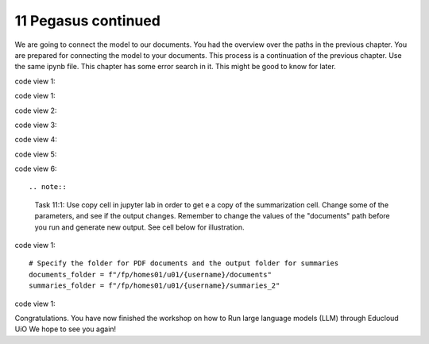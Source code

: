 .. _11 pegasus_continued:

11 Pegasus continued
==============
.. index::

We are going to connect the model to our documents. You had the overview over the paths in the previous chapter. You are prepared for connecting the model to your documents. This process is a continuation of the previous chapter. Use the same ipynb file. This chapter has some error search in it. This might be good to know for later.


code view 1::
 
 
code view 1::


code view 2::


code view 3::


code view 4::


code view 5::


code view 6::
 

.. note::

  Task 11:1: Use copy cell in jupyter lab in order to get e a copy of the summarization cell. Change some of the parameters, and see if the output changes. Remember to change the values of the "documents" path before you run and generate new output. See cell below for illustration.

code view 1::

  # Specify the folder for PDF documents and the output folder for summaries
  documents_folder = f"/fp/homes01/u01/{username}/documents"
  summaries_folder = f"/fp/homes01/u01/{username}/summaries_2"

code view 1::

Congratulations. You have now finished the workshop
on how to Run large language models (LLM) through Educloud UiO
We hope to see you again!